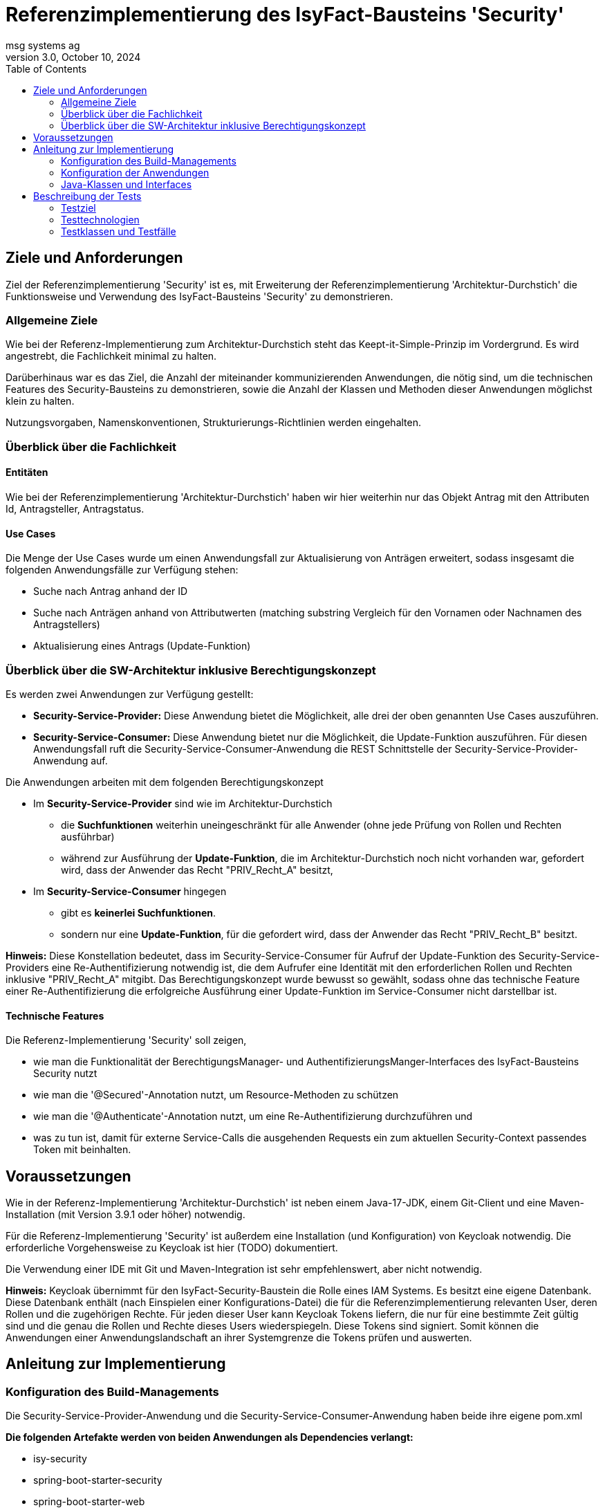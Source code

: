 = Referenzimplementierung des IsyFact-Bausteins 'Security'
msg systems ag
3.0, October 10, 2024
:toc:
:icons: font
:url-quickref: https://docs.asciidoctor.org/asciidoc/latest/syntax-quick-reference/

== Ziele und Anforderungen
Ziel der Referenzimplementierung 'Security' ist es,
mit Erweiterung der Referenzimplementierung 'Architektur-Durchstich'
die Funktionsweise und Verwendung des IsyFact-Bausteins 'Security' zu demonstrieren.

=== Allgemeine Ziele
Wie bei der Referenz-Implementierung zum Architektur-Durchstich steht das Keept-it-Simple-Prinzip im Vordergrund.
Es wird angestrebt, die Fachlichkeit minimal zu halten.

Darüberhinaus war es das Ziel, die Anzahl der miteinander kommunizierenden Anwendungen, die nötig sind,
um die technischen Features des Security-Bausteins zu demonstrieren,
sowie die Anzahl der Klassen und Methoden dieser Anwendungen möglichst klein zu halten.

Nutzungsvorgaben, Namenskonventionen, Strukturierungs-Richtlinien werden eingehalten.

=== Überblick über die Fachlichkeit

==== Entitäten
Wie bei der Referenzimplementierung 'Architektur-Durchstich' haben wir hier weiterhin nur das Objekt Antrag
mit den Attributen Id, Antragsteller, Antragstatus.

==== Use Cases
Die Menge der Use Cases wurde um einen Anwendungsfall zur Aktualisierung von Anträgen erweitert,
sodass insgesamt die folgenden Anwendungsfälle zur Verfügung stehen:

* Suche nach Antrag anhand der ID
* Suche nach Anträgen anhand von Attributwerten
  (matching substring Vergleich für den Vornamen oder Nachnamen des Antragstellers)
* Aktualisierung eines Antrags (Update-Funktion)

=== Überblick über die SW-Architektur inklusive Berechtigungskonzept
Es werden zwei Anwendungen zur Verfügung gestellt:

* *Security-Service-Provider:* Diese Anwendung bietet die Möglichkeit, alle drei der oben genannten Use Cases auszuführen.
* *Security-Service-Consumer:* Diese Anwendung bietet nur die Möglichkeit, die Update-Funktion auszuführen.
Für diesen Anwendungsfall ruft die Security-Service-Consumer-Anwendung die REST Schnittstelle der Security-Service-Provider-Anwendung auf.

Die Anwendungen arbeiten mit dem folgenden Berechtigungskonzept

* Im *Security-Service-Provider* sind wie im Architektur-Durchstich
 - die *Suchfunktionen*
   weiterhin uneingeschränkt für alle Anwender (ohne jede Prüfung von Rollen und Rechten ausführbar)
 - während zur Ausführung der *Update-Funktion*, die im Architektur-Durchstich noch nicht vorhanden war,
   gefordert wird, dass der Anwender das Recht "PRIV_Recht_A" besitzt,
* Im *Security-Service-Consumer* hingegen
  - gibt es *keinerlei Suchfunktionen*.
  - sondern nur eine *Update-Funktion*, für die gefordert wird, dass der Anwender das Recht "PRIV_Recht_B" besitzt.

*Hinweis:* Diese Konstellation bedeutet, dass im Security-Service-Consumer
für Aufruf der Update-Funktion des Security-Service-Providers eine Re-Authentifizierung notwendig ist,
die dem Aufrufer eine Identität mit den erforderlichen Rollen und Rechten inklusive "PRIV_Recht_A" mitgibt.
Das Berechtigungskonzept wurde bewusst so gewählt, sodass ohne das technische Feature einer Re-Authentifizierung
die erfolgreiche Ausführung einer Update-Funktion im Service-Consumer nicht darstellbar ist.

==== Technische Features
Die Referenz-Implementierung 'Security' soll zeigen,

* wie man die Funktionalität der BerechtigungsManager- und AuthentifizierungsManger-Interfaces
  des IsyFact-Bausteins Security nutzt
* wie man die '@Secured'-Annotation nutzt, um Resource-Methoden zu schützen
* wie man die '@Authenticate'-Annotation nutzt, um eine Re-Authentifizierung durchzuführen und
* was zu tun ist, damit für externe Service-Calls die ausgehenden Requests ein zum aktuellen Security-Context
  passendes Token mit beinhalten.

== Voraussetzungen
Wie in der Referenz-Implementierung 'Architektur-Durchstich' ist neben einem Java-17-JDK, einem Git-Client
und eine Maven-Installation (mit Version 3.9.1 oder höher) notwendig.

Für die Referenz-Implementierung 'Security' ist außerdem eine Installation (und Konfiguration) von Keycloak notwendig.
Die erforderliche Vorgehensweise zu Keycloak ist hier (TODO) dokumentiert.

Die Verwendung einer IDE mit Git und Maven-Integration ist sehr empfehlenswert, aber nicht notwendig.

*Hinweis:*
Keycloak übernimmt für den IsyFact-Security-Baustein die Rolle eines IAM Systems.
Es besitzt eine eigene Datenbank.
Diese Datenbank enthält (nach Einspielen einer Konfigurations-Datei)
die für die Referenzimplementierung relevanten User, deren Rollen und die zugehörigen Rechte.
Für jeden dieser User kann Keycloak Tokens liefern, die nur für eine bestimmte Zeit gültig sind und
die genau die Rollen und Rechte dieses Users wiederspiegeln. Diese Tokens sind signiert.
Somit können die Anwendungen einer Anwendungslandschaft an ihrer Systemgrenze die Tokens prüfen und auswerten.

== Anleitung zur Implementierung

=== Konfiguration des Build-Managements
Die Security-Service-Provider-Anwendung und die Security-Service-Consumer-Anwendung haben beide ihre eigene pom.xml

*Die folgenden Artefakte werden von beiden Anwendungen als Dependencies verlangt:*

* isy-security
* spring-boot-starter-security
* spring-boot-starter-web
* spring-boot-starter-webflux
* spring-boot-starter-validation
* spring-boot-starter-test
* spring-boot-starter-oauth2-client

*Security-Service-Provider-Anwendung spezifische Dependencies gibt es zu:*

* spring-boot-starter-data-jpa
* h2

*Security-Service-Consumer-Anwendung spezifische Dependencies gibt es zu:*

* spring-boot-starter-oauth2-resource-server

Daran lässt sich erkennen, dass sich die beiden Anwendungen in ihrer untersten Schicht unterscheiden.
Im Security-Service-Provider haben wir hier eine Datenbank, im Security-Service-Consumer
dagegen einen 'resource-server'.

=== Konfiguration der Anwendungen
Alle anwendungsrelevanten Konfigurationseinstellungen sind in
Anwendungs-spezifischen *application.yml* Dateien definiert.

Was den Security-Baustein betrifft, so beinhalten diese Dateien vor allem
*client-ids* und *client-secrets*. Diese Properties werden in den Anwendungen verwendet
und sind in KeyCloak definiert. Mit den *application.yml* Dateien werden diese
Definitionen repliziert.

Weiterhin existiert in beiden Anwendungen eine *rollenrechte.xml* Datei.
Diese Datei wird vom IsyFactBaustein 'Security' ausgewertet,
um beim Zugriff auf geschützte Resourcen zu prüfen, ob ein User mit seinen Rollen,
die er mit seinem Acess-Token mitbringt, auch die in der '@Secured' Annotation
spezifizierten Rechte hat.

=== Java-Klassen und Interfaces
Der innere Aufbau von Security-Service-Provider und Security-Service-Consumer entspricht
der 3-Schichten-Architektur des Architektur-Durchstichs, wobei im Security-Service-Consumer keine
Persistenzschicht, sonderen stattdessen eine Adapterklasse zum Aufruf der REST-Schnittstelle des
Security-Service-Providers implementiert ist.


In der folgenden tabellarischen Aufstellung gehen wir nicht mehr auf die Klassen und Interfaces ein,
die im Architektur-Durchstich bereits beschrieben sind, sondern wir beschreiben nur noch
die Klassen, die für den Aspekt 'Security' eine besondere Rolle spielen.

==== Konfigurationsklassen
|====
|*Klasse* | *Beschreibung* | *Hinweis*
| de.bund.bva.isyfact.antrag.
  service.rest.configuration.WebClientSecurityConfig
| Über diese Konfigurationsklasse wird sichergestellt, dass für sämtliche Requests, die zum Aufruf externer Services ausgeführt werden,
ein entsprechendes Access-Token aus dem Security-Kontext extrahiert und an die aufgerufene Anwendung weitergeleitet wird.
| Das Spring-Boot-Framework erkennt Konfigurationsklassen an der Annotation '@Configuration'.

| de.bund.bva.isyfact.antrag.
  service.rest.configuration.OAuth2ServerSecurityConfig
| Über diese Konfigurationsklasse wird definiert,
welche Resource-Methoden (abweichend vom Default) ohne JWT aufrufbar sind.
| Das Spring-Boot-Framework erkennt Konfigurationsklassen an der Annotation '@Configuration'.
|====

==== Adapterklasse
Die Anwendungsfall-Klasse 'AwfAntragAktualisieren'
|====
|*Klasse* | *Beschreibung* | *Hinweis*
| de.bund.bva.isyfact.antrag.
  core.impl.AwfAntragAktualisieren
| Hier wird die REST-Schnittstelle der Security-Service-Provider-Anwendung aufgerufen
  und das aktuelle AntragBo-Objekt an diese REST-Schnittstelle übergeben .
| Dieses Verhalten haben wir im Kontext der Security-Service-Consumer-Anwendung.

| de.bund.bva.isyfact.antrag.
  core.impl.AwfAntragAktualisieren
| Hier wird die des übergebenen Antrag-Bo-Objekts bewerkstelligt.
| Dieses Verhalten haben wir im Kontext der Security-Service-Provider-Anwendung.
|====

==== Architekturbild

Das nachfolgende Komponenten-Diagramm skizziert das Zusammenspiel der 'security-service-provider' und
'security-service-consumer' Anwendungen und die internen und externen Aufruf-Beziehungen
zwischen ihren fachlichen Klassen.

Mit den blau-gestrichelten Linien wird dargestellt, dass der Aufruf einer REST-API
Methode über das Http-Protokoll erfolgt.

[id="ref-impl-security-call-hierachy",reftext="{figure-caption} {counter:figures}"]
image::ref-impl-security-call-hierarchy.svg[align="center"]

Das Bild soll nicht nur zeigen, wie innerhalb einer jeden Anwendung die Aufruf-Hierarchie
aussieht:

 * Controller-Klasse -> Impl-Klasse -> Awf-Klasse -> ...

sondern vor allem, an welchen Stellen, der Aufruf der REST-Api einer anderen Anwendung erfolgt:

 * Api-Test-Klasse -> Security-Service-Consumer-Controller-Klasse
 * Security-Service-Consumer-Adapter-Klasse -> Security-Service-Provider-Controller-Klasse
 * '@Authenticate'-Annotation -> Keycloak-Api und
 * '@Secured'-Annotation -> Keycloak-Api

== Beschreibung der Tests
Die in der Referenz-Implementierung implementierten Api-Tests sind allesamt Integrationstests.
Hier wird die korrekte Funktionsweise der AntragController-Methoden verifiziert.

Die Spring-Boot-Tests dagegen konzentrieren sich eher auf die Prüfung
der technischen Features des IsyFact-Security-Bausteins.

=== Testziel
Neben einer automatisierbaren Qualitätssicherung,
die im Rahmen eines professionellen SW-Engineering eine Selbstverständlichkeit sein sollte,
möchten wir darauf hinweisen, dass vor allem die API-Tests noch einen weiteren Vorteil bieten:
nämlich dem Entwickler zu illustrieren, wie er die technischen Features eines IsyFact-Bausteins nutzt.

=== Testtechnologien
Zur Durchführung der Tests werden entweder Spring-Boot-Tests oder Api-Tests ausgeführt.

Voraussetzung für die Ausführung von Spring-Boot-Tests ist,
dass die zu verwendende Keycloak-Instanz (manuell) gestartet wurde.

Voraussetzung für die Ausführung von Api-Tests ist, dass neben der Keycloak-Instanz,
auch die beiden Anwendungen (Security-Service-Provider und Security-Service-Consumer) gestartet sind.
Nur so nämlich lässt sich über API-Aufrufe auch deren REST-Schnittstelle erreichen.

=== Testklassen und Testfälle
Die nachfolgenden Tabellen geben eine Übersicht über die implementierten Testklassen und deren Testfälle.
Zur weiteren Information sollte ein Entwickler die Kommentare im Java-Code heranziehen und
sich über den Keycloak-Client die in Keycloak persistierte Konfiguration ansehen.

==== Security-Service-Consumer-Tests
c
|====
|*Testklasse*|*Testfall*|*Testtechnologie*
|AntragControllerApiTest|Antrag aktualiseren|API-Test
|====

==== Security-Service-Provider-Tests
|====
|*Testklasse*|*Testfall*|*Testtechnologie*
|AntragControllerApiTest|Antrag aktualiseren|API-Test
|AntragControllerApiTest|Antrag mit ID suchen|API-Test
|AntragControllerApiTest|Antrag mit Name des Antragstellers suchen|API-Test
|
|====

Mit den AuthenticationManagerTests wird die Funktionalität der Methoden des AuthenticationManager-Interfaces überprüft.
|====
|*Testklasse*|*Testfall*|*Testtechnologie*
|AuthenticationManagerTest|Authentifizierung als expliziter technischer User|Spring-Boot-Test
|AuthenticationManagerTest|Authentifizierung als expliziter Client|Spring-Boot-Test
|AuthenticationManagerTest|Authentifizierung als registrierter technischer User|Spring-Boot-Test
|AuthenticationManagerTest|Authentifizierung als registrierter Client|Spring-Boot-Test
|
|====

Was die BerechtigungsManagerTests betrifft, so war es das Ziel, zu demonstrieren,
wie man mithilfe des BerechtigungsManager-Interfaces in einer Resource-Methode Attribute eines Users ermitteln,
auf erwartete Werte hin prüfen und anschließend ggf. den Zugriff verweigern kann.
|====
|*Testklasse*|*Testfall*|*Testtechnologie*
|BerechtigungsManagerTest|Antrag mit Name des Antragstellers suchen - als User ohne Abteilungszuordnung |Spring-Boot-Test
|BerechtigungsManagerTest|Antrag mit Name des Antragstellers suchen - als User mit Abteilung: nicht Zentrale |Spring-Boot-Test
|BerechtigungsManagerTest|Antrag mit Name des Antragstellers suchen - als User mit Abteilung: Zentrale |Spring-Boot-Test
|
|====

Ziel der PublicResourceTests war es, die Funktionsweise der '@Secured' Annotation zu prüfen.
|====
|*Testklasse*|*Testfall*|*Testtechnologie*
|PublicResourceTest|Aufruf einer nicht geschützten Resource-Methode - ohne Token |Spring-Boot-Test
|PublicResourceTest|Aufruf einer nicht geschützten Resource-Methode - mit Token |Spring-Boot-Test
|
|====

Die SecuredResourceTests verfolgen das gleiche Ziel: Auch hier soll die Funktionsweise der '@Secured'
Annotation geprüft werden.
|====
|*Testklasse*|*Testfall*|*Testtechnologie*
|SecuredResourceTest|Aufruf einer geschützten Resource-Methode - ohne Token |Spring-Boot-Test
|SecuredResourceTest|Aufruf einer geschützten Resource-Methode - mit Token aber falscher Berechtigung|Spring-Boot-Test
|SecuredResourceTest|Aufruf einer geschützten Resource-Methode - mit Token aber korrekter Berechtigung|Spring-Boot-Test
|====




